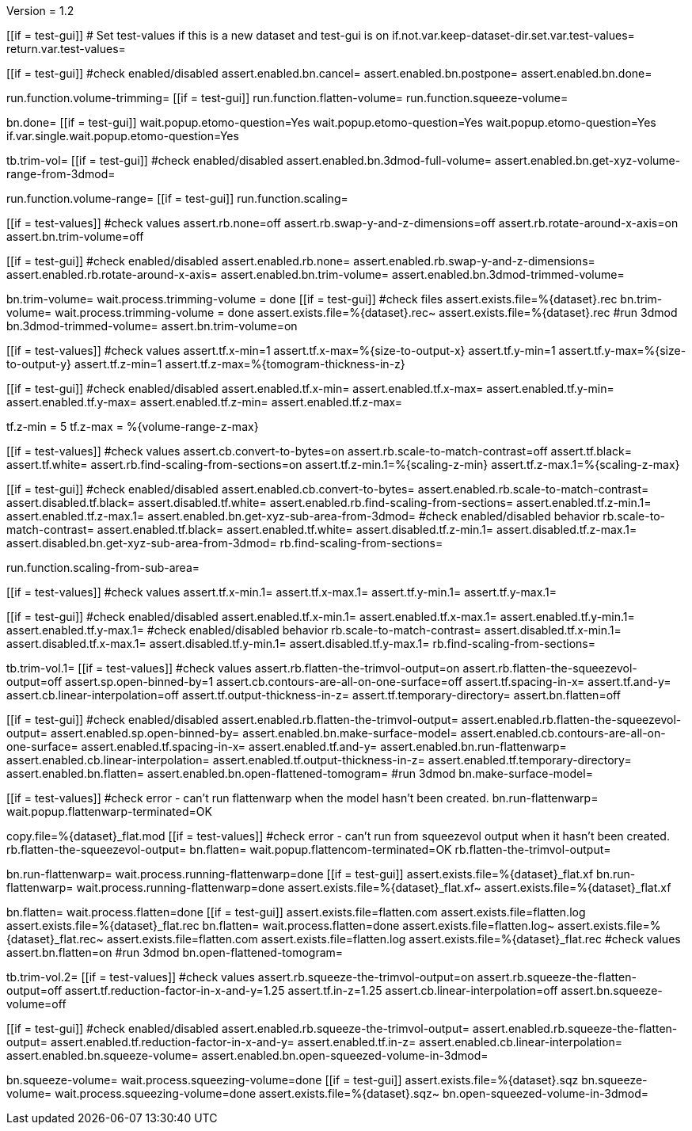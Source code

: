 Version = 1.2

[function = main]
[[if = test-gui]]
	# Set test-values if this is a new dataset and test-gui is on
	if.not.var.keep-dataset-dir.set.var.test-values=
	return.var.test-values=
[[]]
[[if = test-gui]]
	#check enabled/disabled
	assert.enabled.bn.cancel=
	assert.enabled.bn.postpone=
	assert.enabled.bn.done=
[[]]
run.function.volume-trimming=
[[if = test-gui]]
	run.function.flatten-volume=
	run.function.squeeze-volume=
[[]]
bn.done=
[[if = test-gui]]
	wait.popup.etomo-question=Yes
	wait.popup.etomo-question=Yes
	wait.popup.etomo-question=Yes
	if.var.single.wait.popup.etomo-question=Yes
[[]]


[function = volume-trimming]
tb.trim-vol=
[[if = test-gui]]
	#check enabled/disabled
	assert.enabled.bn.3dmod-full-volume=
	assert.enabled.bn.get-xyz-volume-range-from-3dmod=
[[]]
run.function.volume-range=
[[if = test-gui]]
	run.function.scaling=
[[]]
[[if = test-values]]
	#check values
	assert.rb.none=off
	assert.rb.swap-y-and-z-dimensions=off
	assert.rb.rotate-around-x-axis=on
	assert.bn.trim-volume=off
[[]]
[[if = test-gui]]
	#check enabled/disabled
	assert.enabled.rb.none=
	assert.enabled.rb.swap-y-and-z-dimensions=
	assert.enabled.rb.rotate-around-x-axis=
	assert.enabled.bn.trim-volume=
	assert.enabled.bn.3dmod-trimmed-volume=
[[]]
bn.trim-volume=
wait.process.trimming-volume = done
[[if = test-gui]]
	#check files
	assert.exists.file=%{dataset}.rec
	bn.trim-volume=
	wait.process.trimming-volume = done
	assert.exists.file=%{dataset}.rec~
	assert.exists.file=%{dataset}.rec
	#run 3dmod
	bn.3dmod-trimmed-volume=
	assert.bn.trim-volume=on
[[]]


[function = volume-range]
[[if = test-values]]
	#check values
	assert.tf.x-min=1
	assert.tf.x-max=%{size-to-output-x}
	assert.tf.y-min=1
	assert.tf.y-max=%{size-to-output-y}
	assert.tf.z-min=1
	assert.tf.z-max=%{tomogram-thickness-in-z}
[[]]
[[if = test-gui]]
	#check enabled/disabled
	assert.enabled.tf.x-min=
	assert.enabled.tf.x-max=
	assert.enabled.tf.y-min=
	assert.enabled.tf.y-max=
	assert.enabled.tf.z-min=
	assert.enabled.tf.z-max=
[[]]
tf.z-min = 5
tf.z-max = %{volume-range-z-max}


[function = scaling]
[[if = test-values]]
	#check values
	assert.cb.convert-to-bytes=on
	assert.rb.scale-to-match-contrast=off
	assert.tf.black=
	assert.tf.white=
	assert.rb.find-scaling-from-sections=on
	assert.tf.z-min.1=%{scaling-z-min}
	assert.tf.z-max.1=%{scaling-z-max}
[[]]
[[if = test-gui]]
	#check enabled/disabled
	assert.enabled.cb.convert-to-bytes=
	assert.enabled.rb.scale-to-match-contrast=
	assert.disabled.tf.black=
	assert.disabled.tf.white=
	assert.enabled.rb.find-scaling-from-sections=
	assert.enabled.tf.z-min.1=
	assert.enabled.tf.z-max.1=
	assert.enabled.bn.get-xyz-sub-area-from-3dmod=
	#check enabled/disabled behavior
	rb.scale-to-match-contrast=
	assert.enabled.tf.black=
	assert.enabled.tf.white=
	assert.disabled.tf.z-min.1=
	assert.disabled.tf.z-max.1=
	assert.disabled.bn.get-xyz-sub-area-from-3dmod=
	rb.find-scaling-from-sections=
[[]]
run.function.scaling-from-sub-area=


[function = scaling-from-sub-area]
[[if = test-values]]
	#check values
	assert.tf.x-min.1=
	assert.tf.x-max.1=
	assert.tf.y-min.1=
	assert.tf.y-max.1=
[[]]
[[if = test-gui]]
	#check enabled/disabled
	assert.enabled.tf.x-min.1=
	assert.enabled.tf.x-max.1=
	assert.enabled.tf.y-min.1=
	assert.enabled.tf.y-max.1=
	#check enabled/disabled behavior
	rb.scale-to-match-contrast=
	assert.disabled.tf.x-min.1=
	assert.disabled.tf.x-max.1=
	assert.disabled.tf.y-min.1=
	assert.disabled.tf.y-max.1=
	rb.find-scaling-from-sections=
[[]]


[function = flatten-volume]
tb.trim-vol.1=
[[if = test-values]]
	#check values
	assert.rb.flatten-the-trimvol-output=on
	assert.rb.flatten-the-squeezevol-output=off
	assert.sp.open-binned-by=1
	assert.cb.contours-are-all-on-one-surface=off
	assert.tf.spacing-in-x=
	assert.tf.and-y=
	assert.cb.linear-interpolation=off
	assert.tf.output-thickness-in-z=
	assert.tf.temporary-directory=
	assert.bn.flatten=off
[[]]
[[if = test-gui]]
	#check enabled/disabled
	assert.enabled.rb.flatten-the-trimvol-output=
	assert.enabled.rb.flatten-the-squeezevol-output=
	assert.enabled.sp.open-binned-by=
	assert.enabled.bn.make-surface-model=
	assert.enabled.cb.contours-are-all-on-one-surface=
	assert.enabled.tf.spacing-in-x=
	assert.enabled.tf.and-y=
	assert.enabled.bn.run-flattenwarp=
	assert.enabled.cb.linear-interpolation=
	assert.enabled.tf.output-thickness-in-z=
	assert.enabled.tf.temporary-directory=
	assert.enabled.bn.flatten=
	assert.enabled.bn.open-flattened-tomogram=
	#run 3dmod
	bn.make-surface-model=
[[]]
[[if = test-values]]
	#check error - can't run flattenwarp when the model hasn't been created.
	bn.run-flattenwarp=
	wait.popup.flattenwarp-terminated=OK
[[]]
copy.file=%{dataset}_flat.mod
[[if = test-values]]
	#check error - can't run from squeezevol output when it hasn't been created.
	rb.flatten-the-squeezevol-output=
	bn.flatten=
	wait.popup.flattencom-terminated=OK
	rb.flatten-the-trimvol-output=
[[]]
bn.run-flattenwarp=
wait.process.running-flattenwarp=done
[[if = test-gui]]
	assert.exists.file=%{dataset}_flat.xf
	bn.run-flattenwarp=
	wait.process.running-flattenwarp=done
	assert.exists.file=%{dataset}_flat.xf~
	assert.exists.file=%{dataset}_flat.xf
[[]]
bn.flatten=
wait.process.flatten=done
[[if = test-gui]]
	assert.exists.file=flatten.com
	assert.exists.file=flatten.log
	assert.exists.file=%{dataset}_flat.rec
	bn.flatten=
	wait.process.flatten=done
	assert.exists.file=flatten.log~
	assert.exists.file=%{dataset}_flat.rec~
	assert.exists.file=flatten.com
	assert.exists.file=flatten.log
	assert.exists.file=%{dataset}_flat.rec
	#check values
	assert.bn.flatten=on
	#run 3dmod
	bn.open-flattened-tomogram=
[[]]


[function = squeeze-volume]
tb.trim-vol.2=
[[if = test-values]]
	#check values
	assert.rb.squeeze-the-trimvol-output=on
	assert.rb.squeeze-the-flatten-output=off
	assert.tf.reduction-factor-in-x-and-y=1.25
	assert.tf.in-z=1.25
	assert.cb.linear-interpolation=off
	assert.bn.squeeze-volume=off
[[]]
[[if = test-gui]]
	#check enabled/disabled
	assert.enabled.rb.squeeze-the-trimvol-output=
	assert.enabled.rb.squeeze-the-flatten-output=
	assert.enabled.tf.reduction-factor-in-x-and-y=
	assert.enabled.tf.in-z=
	assert.enabled.cb.linear-interpolation=
	assert.enabled.bn.squeeze-volume=
	assert.enabled.bn.open-squeezed-volume-in-3dmod=
[[]]
bn.squeeze-volume=
wait.process.squeezing-volume=done
[[if = test-gui]]
	assert.exists.file=%{dataset}.sqz
	bn.squeeze-volume=
	wait.process.squeezing-volume=done
	assert.exists.file=%{dataset}.sqz~
	bn.open-squeezed-volume-in-3dmod=
[[]]
